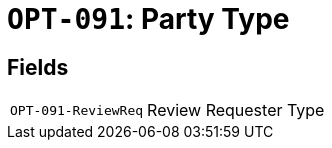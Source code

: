 = `OPT-091`: Party Type
:navtitle: Business Terms

[horizontal]

== Fields
[horizontal]
  `OPT-091-ReviewReq`:: Review Requester Type
